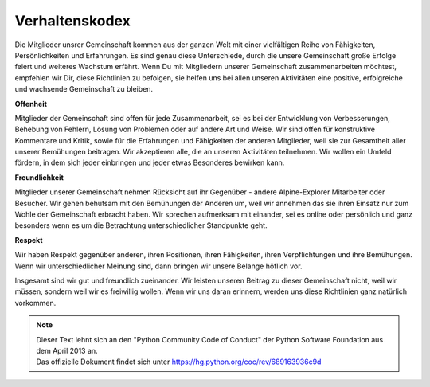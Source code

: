 ﻿.. _guidelines.codeofconduct:

===============
Verhaltenskodex
===============

Die Mitglieder unsrer Gemeinschaft kommen aus der ganzen Welt mit einer vielfältigen Reihe von Fähigkeiten, Persönlichkeiten und Erfahrungen.
Es sind genau diese Unterschiede, durch die unsere Gemeinschaft große Erfolge feiert und weiteres Wachstum erfährt.
Wenn Du mit Mitgliedern unserer Gemeinschaft zusammenarbeiten möchtest, empfehlen wir Dir, diese Richtlinien zu befolgen,
sie helfen uns bei allen unseren Aktivitäten eine positive, erfolgreiche und wachsende Gemeinschaft zu bleiben.

**Offenheit**

Mitglieder der Gemeinschaft sind offen für jede Zusammenarbeit, sei es bei der Entwicklung von Verbesserungen, Behebung von Fehlern, Lösung von Problemen
oder auf andere Art und Weise.
Wir sind offen für konstruktive Kommentare und Kritik, sowie für die Erfahrungen und Fähigkeiten der anderen Mitglieder, weil sie zur Gesamtheit aller unserer Bemühungen beitragen.
Wir akzeptieren alle, die an unseren Aktivitäten teilnehmen. Wir wollen ein Umfeld fördern, in dem sich jeder einbringen und jeder etwas Besonderes bewirken kann.

**Freundlichkeit**

Mitglieder unserer Gemeinschaft nehmen Rücksicht auf ihr Gegenüber - andere Alpine-Explorer Mitarbeiter oder Besucher.
Wir gehen behutsam mit den Bemühungen der Anderen um, weil wir annehmen das sie ihren Einsatz nur zum Wohle der Gemeinschaft erbracht haben.
Wir sprechen aufmerksam mit einander, sei es online oder persönlich und ganz besonders wenn es um die Betrachtung unterschiedlicher Standpunkte geht.

**Respekt**

Wir haben Respekt gegenüber anderen, ihren Positionen, ihren Fähigkeiten, ihren Verpflichtungen und ihre Bemühungen.
Wenn wir unterschiedlicher Meinung sind, dann bringen wir unsere Belange höflich vor.

Insgesamt sind wir gut und freundlich zueinander.
Wir leisten unseren Beitrag zu dieser Gemeinschaft nicht, weil wir müssen, sondern weil wir es freiwillig wollen.
Wenn wir uns daran erinnern, werden uns diese Richtlinien ganz natürlich vorkommen.

.. note::
   | Dieser Text lehnt sich an den "Python Community Code of Conduct" der Python Software Foundation aus dem April 2013 an.
   | Das offizielle Dokument findet sich unter https://hg.python.org/coc/rev/689163936c9d


